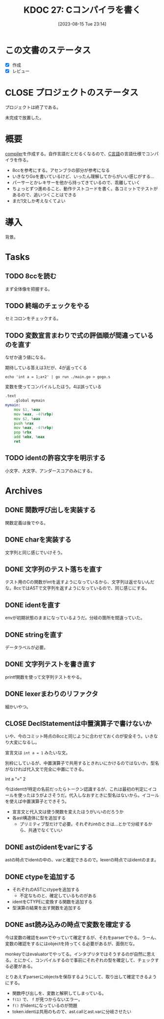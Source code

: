 :properties:
:ID: 20230815T231456
:mtime:    20250501203033
:ctime:    20241028101410
:end:
#+title:      KDOC 27: Cコンパイラを書く
#+date:       [2023-08-15 Tue 23:14]
#+filetags:   :project:
#+identifier: 20230815T231456

* この文書のステータス
- [X] 作成
- [X] レビュー
* CLOSE プロジェクトのステータス
CLOSED: [2024-11-11 Mon 12:55]

プロジェクトは終了である。

未完成で放置した。

* 概要
[[id:6cbcac25-a12b-47c0-8183-62d18799835d][compiler]]を作成する。自作言語だとだるくなるので、[[id:656a0aa4-e5d3-416f-82d5-f909558d0639][C言語]]の言語仕様でコンパイラを作る。

- 8ccを参考にする。アセンブラの部分が参考になる
- いきなりGoを書いているけど、いったん理解してからがいい感じがする...
- パーサーとかレキサーを他から持ってきているので、乖離していく
- ちょっとずつ進めること、動作テストコードを書く。各コミットでテストがあるので、追いつくことはできる
- まだ1文しか考えなくてよい
* 導入
背景。
* Tasks
** TODO 8ccを読む
:LOGBOOK:
CLOCK: [2023-09-02 Sat 21:13]--[2023-09-02 Sat 21:38] =>  0:25
CLOCK: [2023-09-02 Sat 20:38]--[2023-09-02 Sat 21:03] =>  0:25
CLOCK: [2023-09-02 Sat 20:13]--[2023-09-02 Sat 20:38] =>  0:25
CLOCK: [2023-08-26 Sat 10:55]--[2023-08-26 Sat 11:20] =>  0:25
CLOCK: [2023-08-26 Sat 10:30]--[2023-08-26 Sat 10:55] =>  0:25
CLOCK: [2023-08-25 Fri 22:37]--[2023-08-25 Fri 23:02] =>  0:25
CLOCK: [2023-08-25 Fri 21:36]--[2023-08-25 Fri 22:01] =>  0:25
CLOCK: [2023-08-25 Fri 20:42]--[2023-08-25 Fri 21:07] =>  0:25
CLOCK: [2023-08-25 Fri 20:16]--[2023-08-25 Fri 20:41] =>  0:25
CLOCK: [2023-08-24 Thu 23:16]--[2023-08-24 Thu 23:41] =>  0:25
CLOCK: [2023-08-22 Tue 17:43]--[2023-08-22 Tue 18:08] =>  0:25
CLOCK: [2023-08-11 Fri 17:44]--[2023-08-11 Fri 18:09] =>  0:25
CLOCK: [2023-08-11 Fri 17:15]--[2023-08-11 Fri 17:40] =>  0:25
CLOCK: [2023-08-11 Fri 16:17]--[2023-08-11 Fri 16:42] =>  0:25
CLOCK: [2023-08-11 Fri 15:24]--[2023-08-11 Fri 15:50] =>  0:26
CLOCK: [2023-08-11 Fri 14:43]--[2023-08-11 Fri 15:08] =>  0:25
CLOCK: [2023-08-11 Fri 14:18]--[2023-08-11 Fri 14:43] =>  0:25
CLOCK: [2023-08-09 Wed 23:58]--[2023-08-10 Thu 00:23] =>  0:25
CLOCK: [2023-08-09 Wed 22:52]--[2023-08-09 Wed 23:17] =>  0:25
CLOCK: [2023-08-09 Wed 22:21]--[2023-08-09 Wed 22:46] =>  0:25
CLOCK: [2023-08-09 Wed 21:25]--[2023-08-09 Wed 21:50] =>  0:25
CLOCK: [2023-08-05 Sat 16:59]--[2023-08-05 Sat 17:24] =>  0:25
CLOCK: [2023-07-30 Sun 11:02]--[2023-07-30 Sun 11:27] =>  0:25
CLOCK: [2023-07-30 Sun 10:29]--[2023-07-30 Sun 10:54] =>  0:25
CLOCK: [2023-07-29 Sat 23:03]--[2023-07-29 Sat 23:28] =>  0:25
CLOCK: [2023-07-29 Sat 22:33]--[2023-07-29 Sat 22:58] =>  0:25
:END:

まず全体像を把握する。
** TODO 終端のチェックをやる
セミコロンをチェックする。
** TODO 変数宣言まわりで式の評価順が間違っているのを直す
:LOGBOOK:
CLOCK: [2023-08-15 Tue 23:50]--[2023-08-16 Wed 00:15] =>  0:25
CLOCK: [2023-08-15 Tue 21:25]--[2023-08-15 Tue 21:50] =>  0:25
:END:

なぜか違う値になる。

#+caption: 期待している答えは3だが、4が返ってくる
#+begin_src shell
echo 'int a = 1;a+2' | go run ./main.go > gogo.s
#+end_src

#+caption: 変数を使ってコンパイルしたほう。4は誤っている
#+begin_src asm
.text
	.global mymain
mymain:
	mov $1, %eax
	mov %eax, -4(%rbp)
	mov $2, %eax
	push %rax
	mov %eax, -4(%rbp)
	pop %rbx
	add %ebx, %eax
	ret
#+end_src

#+caption: 変数を使わずにコンパイルした場合。正しく3になる
#+begin_export asm
.text
	.global mymain
mymain:
	mov $2, %eax
	push %rax
	mov $1, %eax
	pop %rbx
	add %ebx, %eax
	ret
#+end_export
** TODO identの許容文字を明示する
小文字、大文字、アンダースコアのみにする。
* Archives
** DONE 関数呼び出しを実装する
CLOSED: [2023-08-23 Wed 00:14]
:LOGBOOK:
CLOCK: [2023-08-22 Tue 23:27]--[2023-08-22 Tue 23:52] =>  0:25
CLOCK: [2023-08-22 Tue 22:51]--[2023-08-22 Tue 23:16] =>  0:25
CLOCK: [2023-08-22 Tue 22:03]--[2023-08-22 Tue 22:28] =>  0:25
CLOCK: [2023-08-22 Tue 21:38]--[2023-08-22 Tue 22:03] =>  0:25
CLOCK: [2023-08-22 Tue 21:13]--[2023-08-22 Tue 21:38] =>  0:25
CLOCK: [2023-08-22 Tue 20:42]--[2023-08-22 Tue 21:07] =>  0:25
CLOCK: [2023-08-22 Tue 20:17]--[2023-08-22 Tue 20:42] =>  0:25
CLOCK: [2023-08-22 Tue 19:23]--[2023-08-22 Tue 19:48] =>  0:25
CLOCK: [2023-08-22 Tue 18:57]--[2023-08-22 Tue 19:22] =>  0:25
CLOCK: [2023-08-22 Tue 18:32]--[2023-08-22 Tue 18:57] =>  0:25
:END:

関数定義は後でやる。
** DONE charを実装する
CLOSED: [2023-08-23 Wed 22:17]
:LOGBOOK:
CLOCK: [2023-08-23 Wed 21:52]--[2023-08-23 Wed 22:17] =>  0:25
CLOCK: [2023-08-23 Wed 20:48]--[2023-08-23 Wed 21:13] =>  0:25
CLOCK: [2023-08-23 Wed 20:00]--[2023-08-23 Wed 20:25] =>  0:25
:END:
文字列と同じ感じでいけそう。
** DONE 文字列のテスト落ちを直す
CLOSED: [2023-08-16 Wed 10:10]
:LOGBOOK:
CLOCK: [2023-08-15 Tue 23:17]--[2023-08-15 Tue 23:42] =>  0:25
:END:

テスト用のCの関数がintを返すようになっているから、文字列は返せないんだな。8ccではASTで文字列を返すようになっているので、同じ感じにする。
** DONE identを直す
CLOSED: [2023-08-15 Tue 21:24]
:LOGBOOK:
CLOCK: [2023-08-15 Tue 20:42]--[2023-08-15 Tue 21:07] =>  0:25
CLOCK: [2023-08-15 Tue 20:16]--[2023-08-15 Tue 20:41] =>  0:25
:END:

envが初期状態のままになっているようだ。分岐の箇所を間違っていた。
** DONE stringを直す
CLOSED: [2023-08-15 Tue 20:13]
:LOGBOOK:
CLOCK: [2023-08-15 Tue 19:47]--[2023-08-15 Tue 20:12] =>  0:25
CLOCK: [2023-08-15 Tue 00:32]--[2023-08-15 Tue 00:57] =>  0:25
CLOCK: [2023-08-15 Tue 00:07]--[2023-08-15 Tue 00:32] =>  0:25
:END:
データラベルが必要。
** DONE 文字列テストを書き直す
CLOSED: [2023-08-24 Thu 22:40]
:LOGBOOK:
CLOCK: [2023-08-24 Thu 22:06]--[2023-08-24 Thu 22:31] =>  0:25
CLOCK: [2023-08-24 Thu 21:41]--[2023-08-24 Thu 22:06] =>  0:25
CLOCK: [2023-08-24 Thu 21:16]--[2023-08-24 Thu 21:41] =>  0:25
:END:
printf関数を使って文字列テストをやる。
** DONE lexerまわりのリファクタ
CLOSED: [2023-08-25 Fri 20:11]
:LOGBOOK:
CLOCK: [2023-08-24 Thu 22:40]--[2023-08-24 Thu 23:05] =>  0:25
:END:
細かいやつ。
** CLOSE DeclStatementは中置演算子で書けないか
CLOSED: [2023-08-27 Sun 13:21]
:LOGBOOK:
CLOCK: [2023-08-27 Sun 11:01]--[2023-08-27 Sun 11:26] =>  0:25
CLOCK: [2023-08-27 Sun 10:35]--[2023-08-27 Sun 11:00] =>  0:25
CLOCK: [2023-08-27 Sun 00:14]--[2023-08-27 Sun 00:39] =>  0:25
CLOCK: [2023-08-26 Sat 23:22]--[2023-08-26 Sat 23:47] =>  0:25
CLOCK: [2023-08-26 Sat 22:53]--[2023-08-26 Sat 23:18] =>  0:25
:END:
いや、今のコミット時点の8ccと同じように合わせておくのが安全そう。いきなり大変になるし。

宣言文は ~int a = 1~ みたいな文。

別枠にしているが、中置演算子で共用するときれいにかけるのではないか。型名がなければ代入文で完全に中置にできる。

int a "=" 2

今はidentが特定の名前だったらトークン認識するが、これは最初の判定にイコールを使ったほうがよさそうだ。代入しなおすときに型名はないから。イコールを使えば中置演算子とできそう。

- 宣言文と代入文は使う関数を変えたほうがいいのだろうか
- 各ast構造体に型を追加する
  - プリミティブ型だけで必要。それぞれintのときは…とかで分岐するから、共通でなくていい
** DONE astのidentをvarにする
CLOSED: [2023-08-27 Sun 21:15]
astの時点でidentの中の、varと確定できるので。lexerの時点ではidentのまま。
** DONE ctypeを追加する
CLOSED: [2023-09-02 Sat 20:12]
:LOGBOOK:
CLOCK: [2023-09-02 Sat 14:22]--[2023-09-02 Sat 14:47] =>  0:25
CLOCK: [2023-09-02 Sat 13:19]--[2023-09-02 Sat 13:44] =>  0:25
CLOCK: [2023-09-02 Sat 12:42]--[2023-09-02 Sat 13:07] =>  0:25
CLOCK: [2023-09-02 Sat 12:17]--[2023-09-02 Sat 12:42] =>  0:25
CLOCK: [2023-09-02 Sat 11:52]--[2023-09-02 Sat 12:17] =>  0:25
CLOCK: [2023-09-01 Fri 00:25]--[2023-09-01 Fri 00:50] =>  0:25
CLOCK: [2023-08-31 Thu 23:27]--[2023-08-31 Thu 23:52] =>  0:25
CLOCK: [2023-08-31 Thu 00:26]--[2023-08-31 Thu 00:51] =>  0:25
CLOCK: [2023-08-28 Mon 23:48]--[2023-08-29 Tue 00:14] =>  0:26
CLOCK: [2023-08-27 Sun 20:56]--[2023-08-27 Sun 21:21] =>  0:25
CLOCK: [2023-08-27 Sun 20:26]--[2023-08-27 Sun 20:51] =>  0:25
CLOCK: [2023-08-27 Sun 19:55]--[2023-08-27 Sun 20:20] =>  0:25
CLOCK: [2023-08-27 Sun 19:30]--[2023-08-27 Sun 19:55] =>  0:25
CLOCK: [2023-08-27 Sun 19:00]--[2023-08-27 Sun 19:25] =>  0:25
CLOCK: [2023-08-27 Sun 18:31]--[2023-08-27 Sun 18:56] =>  0:25
CLOCK: [2023-08-27 Sun 16:12]--[2023-08-27 Sun 16:37] =>  0:25
CLOCK: [2023-08-27 Sun 15:47]--[2023-08-27 Sun 16:12] =>  0:25
CLOCK: [2023-08-27 Sun 14:09]--[2023-08-27 Sun 14:34] =>  0:25
CLOCK: [2023-08-27 Sun 13:41]--[2023-08-27 Sun 14:06] =>  0:25
CLOCK: [2023-08-27 Sun 13:16]--[2023-08-27 Sun 13:41] =>  0:25
CLOCK: [2023-08-27 Sun 12:51]--[2023-08-27 Sun 13:16] =>  0:25
CLOCK: [2023-08-27 Sun 12:15]--[2023-08-27 Sun 12:40] =>  0:25
CLOCK: [2023-08-27 Sun 11:28]--[2023-08-27 Sun 11:53] =>  0:25
:END:

- それぞれのASTにctypeを追加する
  - 不定なものと、確定しているものがある
- identをCTYPEに変換する関数を追加する
- 型演算の結果を出す関数を追加する

** DONE ast読み込みの時点で変数を確定する
CLOSED: [2023-08-27 Sun 21:03]
今は変数の確認をasmでやっていて確定するが、それをparserでやる。うーん、変数の確認をするにはobjectを持ってくる必要があるが、面倒だな。

monkeyではevaluatorでやってる。インタプリタではそうするのが自然に思える。とにかく、コンパイルするので事前にそれぞれの型を確定して、チェックする必要がある。

とりあえずparserにobjectsを保存するようにして、取り出して確定できるようにする。

- 関数呼び出しを、変数と解釈してしまっている。
- ~f(1)~ で、 ~f~ が見つからないエラー。
- ~f()~ がidentになっているのが問題
- token.identは共用のもので、ast.callとast.varに分岐させたい
